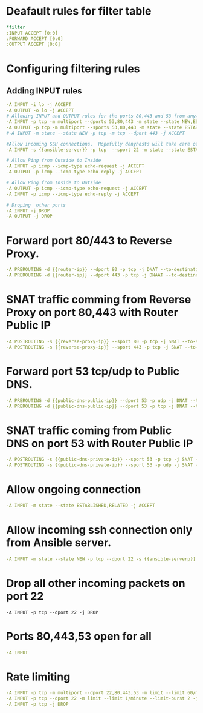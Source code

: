 #+PROPERTY: session *scratch*
#+PROPERTY: results output
#+PROPERTY: tangle iptables
#+PROPERTY: exports code

* Deafault rules for filter table
#+BEGIN_SRC yaml 
*filter
:INPUT ACCEPT [0:0]
:FORWARD ACCEPT [0:0]
:OUTPUT ACCEPT [0:0]
#+END_SRC

* Configuring filtering rules
** Adding INPUT rules
#+BEGIN_SRC yaml
-A INPUT -i lo -j ACCEPT
-A OUTPUT -o lo -j ACCEPT
# Allowing INPUT and OUTPUT rules for the ports 80,443 and 53 from anywhere
-A INPUT -p tcp -m multiport --dports 53,80,443 -m state --state NEW,ESTABLISHED -j ACCEPT
-A OUTPUT -p tcp -m multiport --sports 53,80,443 -m state --state ESTABLISHED -j ACCEPT
#-A INPUT -m state --state NEW -p tcp -m tcp --dport 443 -j ACCEPT

#Allow incoming SSH connections.  Hopefully denyhosts will take care of bruteforce attacks
-A INPUT -s {{ansible-server}} -p tcp  --sport 22 -m state --state ESTABLISHED -j ACCEPT

# Allow Ping from Outside to Inside
-A INPUT -p icmp --icmp-type echo-request -j ACCEPT
-A OUTPUT -p icmp --icmp-type echo-reply -j ACCEPT

# Allow Ping from Inside to Outside
-A OUTPUT -p icmp --icmp-type echo-request -j ACCEPT
-A INPUT -p icmp --icmp-type echo-reply -j ACCEPT

# Droping  other ports
-A INPUT -j DROP
-A OUTPUT -j DROP
#+end_src

* Forward port 80/443 to Reverse Proxy.
#+BEGIN_SRC yaml
-A PREROUTING -d {{router-ip}} --dport 80 -p tcp -j DNAT --to-destination {{reverse-proxy-ip}}
-A PREROUTING -d {{router-ip}} --dport 443 -p tcp -j DNAAT --to-destincation {{reverse-proxy-ip}}
#+END_SRC

* SNAT traffic comming from Reverse Proxy on port 80,443 with Router Public IP
#+BEGIN_SRC yaml
-A POSTROUTING -s {{reverse-proxy-ip}} --sport 80 -p tcp -j SNAT --to-source {{router-ip}}
-A POSTROUTING -s {{reverse-proxy-ip}} --sport 443 -p tcp -j SNAT --to-source {{router-ip}}
#+END_SRC

* Forward port 53 tcp/udp to Public DNS.
#+BEGIN_SRC yaml
-A PREROUTING -d {{public-dns-public-ip}} --dport 53 -p udp -j DNAT --to-destination {{public-dns-private-ip}}
-A PREROUTING -d {{public-dns-public-ip}} --dport 53 -p tcp -j DNAT --to-destination {{public-dns-private-ip}}
#+END_SRC

* SNAT traffic coming from Public DNS on port 53 with Router Public IP
#+BEGIN_SRC yaml
-A POSTROUTING -s {{public-dns-private-ip}} --sport 53 -p tcp -j SNAT --to-source {{router-ip}}
-A POSTROUTING -s {{public-dns-private-ip}} --sport 53 -p udp -j SNAT --to-source {{router-ip}}
#+END_SRC

* Allow ongoing connection
#+BEGIN_SRC yaml
-A INPUT -m state --state ESTABLISHED,RELATED -j ACCEPT
#+END_SRC

* Allow incoming ssh connection only from Ansible server.
#+BEGIN_SRC yaml
-A INPUT -m state --state NEW -p tcp --dport 22 -s {{ansible-serverp}} -j ACCEPT
#+END_SRC

* Drop all other incoming packets on port 22
#+BEGIN_SRC 
-A INPUT -p tcp --dport 22 -j DROP
#+END_SRC

* Ports 80,443,53 open for all
#+BEGIN_SRC yaml
-A INPUT
#+END_SRC

* Rate limiting
#+BEGIN_SRC yaml
-A INPUT -p tcp -m multiport --dport 22,80,443,53 -m limit --limit 60/minute --limit-burst 120 -j ACCEPT
-A INPUT -p tcp --dport 22 -m limit --limit 1/minute --limit-burst 2 -j LOG
-A INPUT -p tcp -j DROP
#+END_SRC
